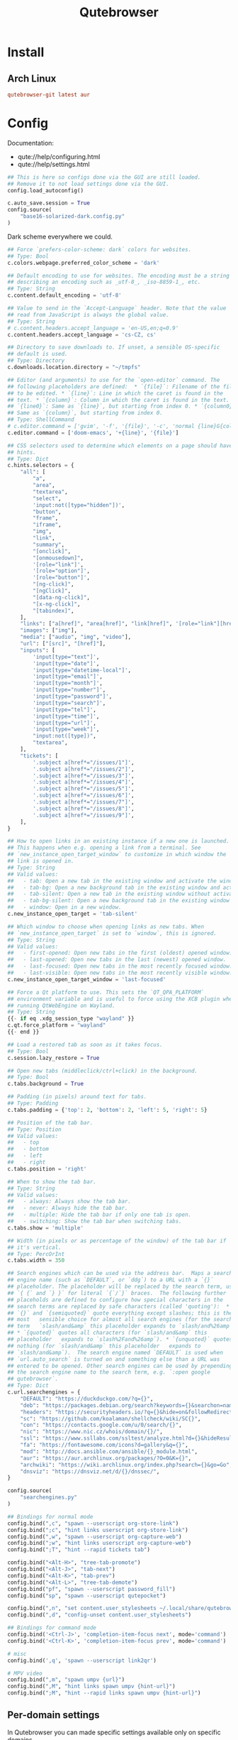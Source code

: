 #+TITLE: Qutebrowser
#+PROPERTY: header-args:python :comments link :tangle-mode (identity #o400) :mkdirp yes :tangle ~/.local/share/chezmoi/private_dot_config/qutebrowser/config.py.tmpl

* Install
** Arch Linux
#+begin_src conf :tangle etc/yupfiles/qutebrowser.yup
qutebrowser-git latest aur
#+end_src

* Config
Documentation:
- qute://help/configuring.html
- qute://help/settings.html
 
#+begin_src python
## This is here so configs done via the GUI are still loaded.
## Remove it to not load settings done via the GUI.
config.load_autoconfig()

c.auto_save.session = True
config.source(
    "base16-solarized-dark.config.py"
)
#+end_src

Dark scheme everywhere we could.

#+begin_src python
## Force `prefers-color-scheme: dark` colors for websites.
## Type: Bool
c.colors.webpage.preferred_color_scheme = 'dark'

## Default encoding to use for websites. The encoding must be a string
## describing an encoding such as _utf-8_, _iso-8859-1_, etc.
## Type: String
c.content.default_encoding = 'utf-8'

## Value to send in the `Accept-Language` header. Note that the value
## read from JavaScript is always the global value.
## Type: String
# c.content.headers.accept_language = 'en-US,en;q=0.9'
c.content.headers.accept_language = 'cs-CZ, cs'

## Directory to save downloads to. If unset, a sensible OS-specific
## default is used.
## Type: Directory
c.downloads.location.directory = "~/tmpfs"

## Editor (and arguments) to use for the `open-editor` command. The
## following placeholders are defined:  * `{file}`: Filename of the file
## to be edited. * `{line}`: Line in which the caret is found in the
## text. * `{column}`: Column in which the caret is found in the text. *
## `{line0}`: Same as `{line}`, but starting from index 0. * `{column0}`:
## Same as `{column}`, but starting from index 0.
## Type: ShellCommand
# c.editor.command = ['gvim', '-f', '{file}', '-c', 'normal {line}G{column0}l']
c.editor.command = ['doom-emacs', '+{line}', '{file}']

## CSS selectors used to determine which elements on a page should have
## hints.
## Type: Dict
c.hints.selectors = {
    "all": [
        "a",
        "area",
        "textarea",
        "select",
        'input:not([type="hidden"])',
        "button",
        "frame",
        "iframe",
        "img",
        "link",
        "summary",
        "[onclick]",
        "[onmousedown]",
        '[role="link"]',
        '[role="option"]',
        '[role="button"]',
        "[ng-click]",
        "[ngClick]",
        "[data-ng-click]",
        "[x-ng-click]",
        "[tabindex]",
    ],
    "links": ["a[href]", "area[href]", "link[href]", '[role="link"][href]'],
    "images": ["img"],
    "media": ["audio", "img", "video"],
    "url": ["[src]", "[href]"],
    "inputs": [
        'input[type="text"]',
        'input[type="date"]',
        'input[type="datetime-local"]',
        'input[type="email"]',
        'input[type="month"]',
        'input[type="number"]',
        'input[type="password"]',
        'input[type="search"]',
        'input[type="tel"]',
        'input[type="time"]',
        'input[type="url"]',
        'input[type="week"]',
        "input:not([type])",
        "textarea",
    ],
    "tickets": [
        '.subject a[href*="/issues/1"]',
        '.subject a[href*="/issues/2"]',
        '.subject a[href*="/issues/3"]',
        '.subject a[href*="/issues/4"]',
        '.subject a[href*="/issues/5"]',
        '.subject a[href*="/issues/6"]',
        '.subject a[href*="/issues/7"]',
        '.subject a[href*="/issues/8"]',
        '.subject a[href*="/issues/9"]',
    ],
}

## How to open links in an existing instance if a new one is launched.
## This happens when e.g. opening a link from a terminal. See
## `new_instance_open_target_window` to customize in which window the
## link is opened in.
## Type: String
## Valid values:
##   - tab: Open a new tab in the existing window and activate the window.
##   - tab-bg: Open a new background tab in the existing window and activate the window.
##   - tab-silent: Open a new tab in the existing window without activating the window.
##   - tab-bg-silent: Open a new background tab in the existing window without activating the window.
##   - window: Open in a new window.
c.new_instance_open_target = 'tab-silent'

## Which window to choose when opening links as new tabs. When
## `new_instance_open_target` is set to `window`, this is ignored.
## Type: String
## Valid values:
##   - first-opened: Open new tabs in the first (oldest) opened window.
##   - last-opened: Open new tabs in the last (newest) opened window.
##   - last-focused: Open new tabs in the most recently focused window.
##   - last-visible: Open new tabs in the most recently visible window.
c.new_instance_open_target_window = 'last-focused'

## Force a Qt platform to use. This sets the `QT_QPA_PLATFORM`
## environment variable and is useful to force using the XCB plugin when
## running QtWebEngine on Wayland.
## Type: String
{{- if eq .xdg_session_type "wayland" }}
c.qt.force_platform = "wayland"
{{- end }}

## Load a restored tab as soon as it takes focus.
## Type: Bool
c.session.lazy_restore = True

## Open new tabs (middleclick/ctrl+click) in the background.
## Type: Bool
c.tabs.background = True

## Padding (in pixels) around text for tabs.
## Type: Padding
c.tabs.padding = {'top': 2, 'bottom': 2, 'left': 5, 'right': 5}

## Position of the tab bar.
## Type: Position
## Valid values:
##   - top
##   - bottom
##   - left
##   - right
c.tabs.position = 'right'

## When to show the tab bar.
## Type: String
## Valid values:
##   - always: Always show the tab bar.
##   - never: Always hide the tab bar.
##   - multiple: Hide the tab bar if only one tab is open.
##   - switching: Show the tab bar when switching tabs.
c.tabs.show = 'multiple'

## Width (in pixels or as percentage of the window) of the tab bar if
## it's vertical.
## Type: PercOrInt
c.tabs.width = 350

## Search engines which can be used via the address bar.  Maps a search
## engine name (such as `DEFAULT`, or `ddg`) to a URL with a `{}`
## placeholder. The placeholder will be replaced by the search term, use
## `{ {` and `} }` for literal `{`/`}` braces.  The following further
## placeholds are defined to configure how special characters in the
## search terms are replaced by safe characters (called 'quoting'):  *
## `{}` and `{semiquoted}` quote everything except slashes; this is the
## most   sensible choice for almost all search engines (for the search
## term   `slash/and&amp` this placeholder expands to `slash/and%26amp`).
## * `{quoted}` quotes all characters (for `slash/and&amp` this
## placeholder   expands to `slash%2Fand%26amp`). * `{unquoted}` quotes
## nothing (for `slash/and&amp` this placeholder   expands to
## `slash/and&amp`).  The search engine named `DEFAULT` is used when
## `url.auto_search` is turned on and something else than a URL was
## entered to be opened. Other search engines can be used by prepending
## the search engine name to the search term, e.g. `:open google
## qutebrowser`.
## Type: Dict
c.url.searchengines = {
    "DEFAULT": "https://duckduckgo.com/?q={}",
    "deb": "https://packages.debian.org/search?keywords={}&searchon=names&suite=all&section=all",
    "headers": "https://securityheaders.io/?q={}&hide=on&followRedirects=on",
    "sc": "https://github.com/koalaman/shellcheck/wiki/SC{}",
    "con": "https://contacts.google.com/u/0/search/{}",
    "nic": "https://www.nic.cz/whois/domain/{}/",
    "ssl": "https://www.ssllabs.com/ssltest/analyze.html?d={}&hideResults=on&latest",
    "fa": "https://fontawesome.com/icons?d=gallery&q={}",
    "mod": "http://docs.ansible.com/ansible/{}_module.html",
    "aur": "https://aur.archlinux.org/packages/?O=0&K={}",
    "archwiki": "https://wiki.archlinux.org/index.php?search={}&go=Go",
    "dnsviz": "https://dnsviz.net/d/{}/dnssec/",
}

config.source(
    "searchengines.py"
)

## Bindings for normal mode
config.bind(",c", "spawn --userscript org-store-link")
config.bind(";c", "hint links userscript org-store-link")
config.bind(",w", "spawn --userscript org-capture-web")
config.bind(";w", "hint links userscript org-capture-web")
config.bind(";T", "hint --rapid tickets tab")
                  
config.bind("<Alt-H>", "tree-tab-promote")
config.bind("<Alt-J>", "tab-next")
config.bind("<Alt-K>", "tab-prev")
config.bind("<Alt-L>", "tree-tab-demote")
config.bind("pf", "spawn --userscript password_fill")
config.bind("sp", "spawn --userscript qutepocket")

config.bind(",n", "set content.user_stylesheets ~/.local/share/qutebrowser/night.css")
config.bind(",d", "config-unset content.user_stylesheets")

## Bindings for command mode
config.bind('<Ctrl-J>', 'completion-item-focus next', mode='command')
config.bind('<Ctrl-K>', 'completion-item-focus prev', mode='command')

# misc
config.bind(',q', 'spawn --userscript link2qr')

# MPV video
config.bind(",m", "spawn umpv {url}")
config.bind(",M", "hint links spawn umpv {hint-url}")
config.bind(";M", "hint --rapid links spawn umpv {hint-url}")
#+end_src

** Per-domain settings
In Qutebrowser you can made specific settings available only on specific
domains.

*** StyleSheets

*** My Home controls
I need to ignore =c= and =e= keys so I can pass-them through to Lovelace:

Waiting for https://github.com/qutebrowser/qutebrowser/issues/3636

# #+begin_src python
# with config.pattern('*://holly.reddwarf') as p:
#     p.unbind('e')
#     p.unbind('c')
# #+end_src

* Ideas
** TODO qurlshare
Looks interesting and I suppose it could be used from within Emacs too.
https://github.com/sim590/qurlshare

** TODO link2qr
https://plaindrops.de/blog/2019/qutebrowser-and-urls-as-qr-codes/
